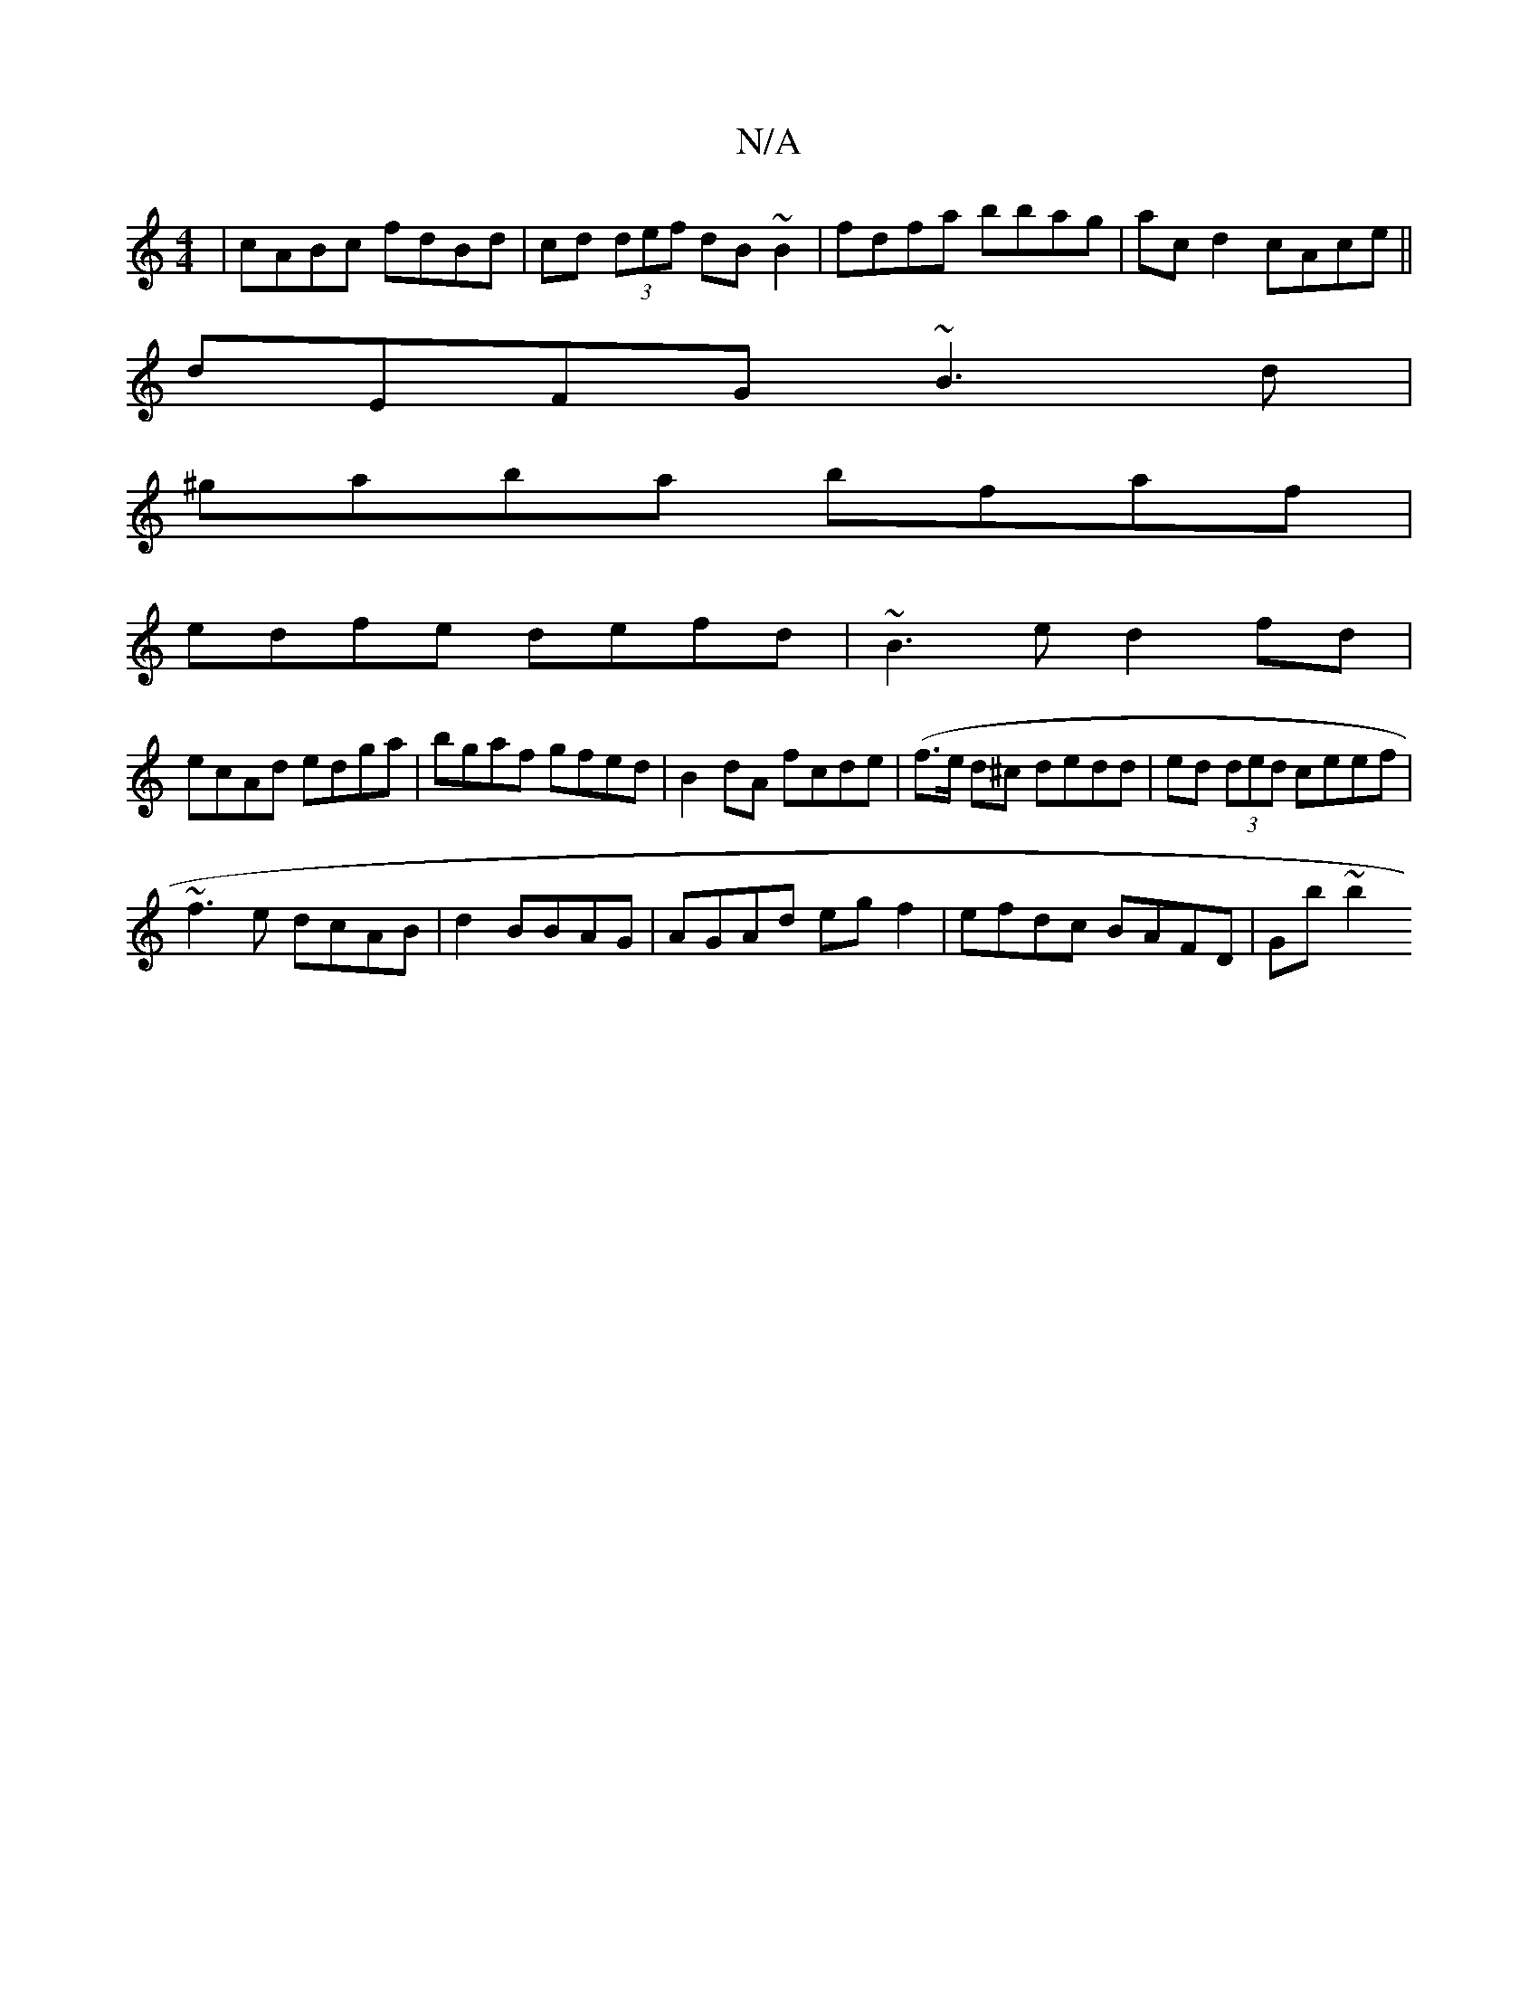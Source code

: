 X:1
T:N/A
M:4/4
R:N/A
K:Cmajor
|cABc fdBd|cd (3 def dB~B2|fdfa bbag|ac d2 cAce||
dEFG ~B3d|
^gaba bfaf|
edfe defd|~B3e d2fd|
ecAd edga|bgaf gfed|B2dA fcde|(f3/e/ d^c dedd | ed (3ded ceef|
~f3e dcAB|d2BBAG|AGAd egf2|efdc BAFD|Gb~b2 